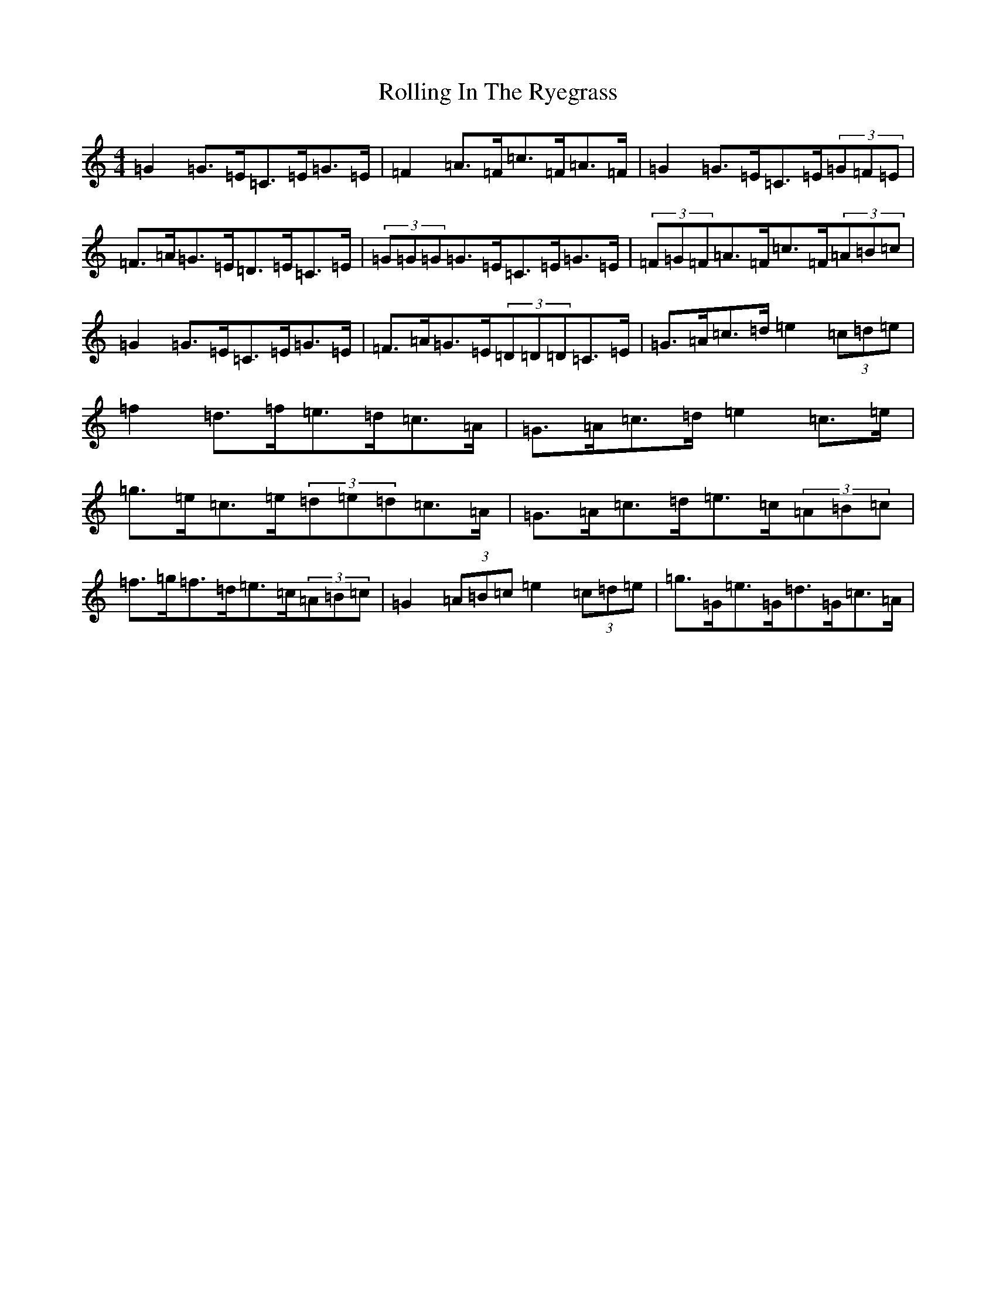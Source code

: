 X: 18433
T: Rolling In The Ryegrass
S: https://thesession.org/tunes/87#setting12610
Z: D Major
R: reel
M: 4/4
L: 1/8
K: C Major
=G2=G>=E=C>=E=G>=E|=F2=A>=F=c>=F=A>=F|=G2=G>=E=C>=E(3=G=F=E|=F>=A=G>=E=D>=E=C>=E|(3=G=G=G=G>=E=C>=E=G>=E|(3=F=G=F=A>=F=c>=F(3=A=B=c|=G2=G>=E=C>=E=G>=E|=F>=A=G>=E(3=D=D=D=C>=E|=G>=A=c>=d=e2(3=c=d=e|=f2=d>=f=e>=d=c>=A|=G>=A=c>=d=e2=c>=e|=g>=e=c>=e(3=d=e=d=c>=A|=G>=A=c>=d=e>=c(3=A=B=c|=f>=g=f>=d=e>=c(3=A=B=c|=G2(3=A=B=c=e2(3=c=d=e|=g>=G=e>=G=d>=G=c>=A|